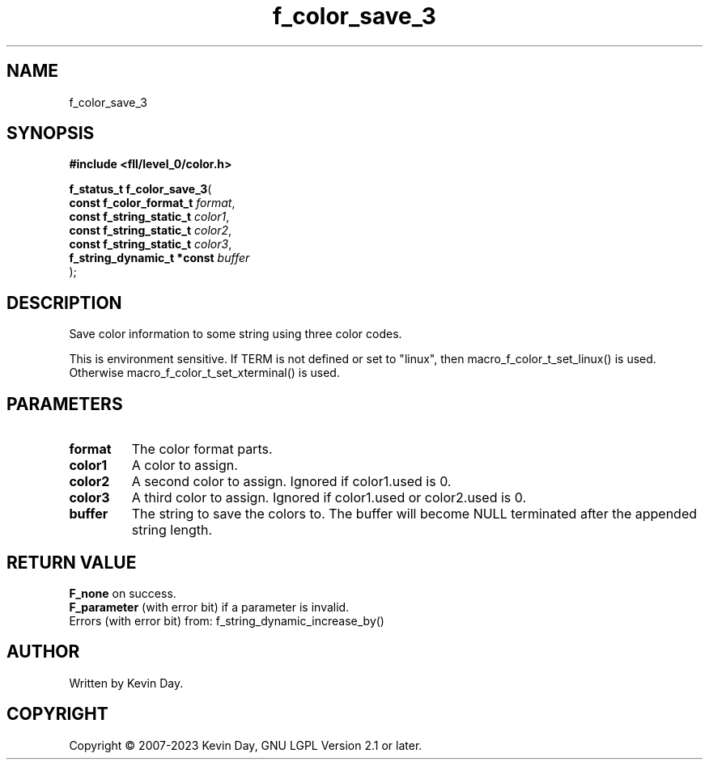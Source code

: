 .TH f_color_save_3 "3" "July 2023" "FLL - Featureless Linux Library 0.6.8" "Library Functions"
.SH "NAME"
f_color_save_3
.SH SYNOPSIS
.nf
.B #include <fll/level_0/color.h>
.sp
\fBf_status_t f_color_save_3\fP(
    \fBconst f_color_format_t    \fP\fIformat\fP,
    \fBconst f_string_static_t   \fP\fIcolor1\fP,
    \fBconst f_string_static_t   \fP\fIcolor2\fP,
    \fBconst f_string_static_t   \fP\fIcolor3\fP,
    \fBf_string_dynamic_t *const \fP\fIbuffer\fP
);
.fi
.SH DESCRIPTION
.PP
Save color information to some string using three color codes.
.PP
This is environment sensitive. If TERM is not defined or set to "linux", then macro_f_color_t_set_linux() is used. Otherwise macro_f_color_t_set_xterminal() is used.
.SH PARAMETERS
.TP
.B format
The color format parts.

.TP
.B color1
A color to assign.

.TP
.B color2
A second color to assign. Ignored if color1.used is 0.

.TP
.B color3
A third color to assign. Ignored if color1.used or color2.used is 0.

.TP
.B buffer
The string to save the colors to. The buffer will become NULL terminated after the appended string length.

.SH RETURN VALUE
.PP
\fBF_none\fP on success.
.br
\fBF_parameter\fP (with error bit) if a parameter is invalid.
.br
Errors (with error bit) from: f_string_dynamic_increase_by()
.SH AUTHOR
Written by Kevin Day.
.SH COPYRIGHT
.PP
Copyright \(co 2007-2023 Kevin Day, GNU LGPL Version 2.1 or later.
